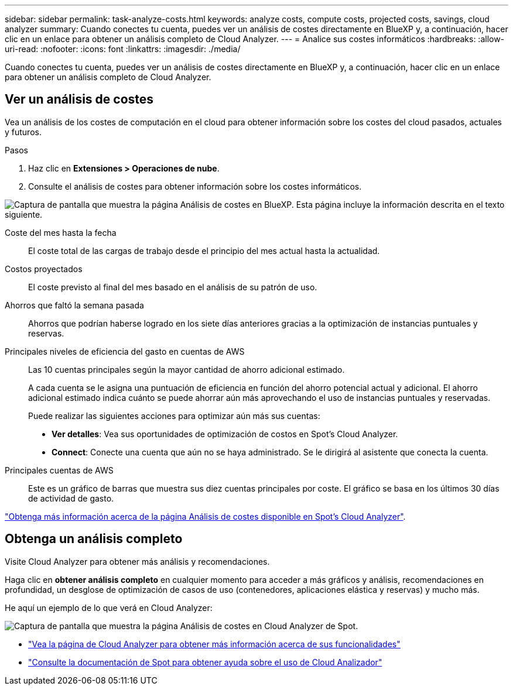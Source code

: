 ---
sidebar: sidebar 
permalink: task-analyze-costs.html 
keywords: analyze costs, compute costs, projected costs, savings, cloud analyzer 
summary: Cuando conectes tu cuenta, puedes ver un análisis de costes directamente en BlueXP y, a continuación, hacer clic en un enlace para obtener un análisis completo de Cloud Analyzer. 
---
= Analice sus costes informáticos
:hardbreaks:
:allow-uri-read: 
:nofooter: 
:icons: font
:linkattrs: 
:imagesdir: ./media/


[role="lead"]
Cuando conectes tu cuenta, puedes ver un análisis de costes directamente en BlueXP y, a continuación, hacer clic en un enlace para obtener un análisis completo de Cloud Analyzer.



== Ver un análisis de costes

Vea un análisis de los costes de computación en el cloud para obtener información sobre los costes del cloud pasados, actuales y futuros.

.Pasos
. Haz clic en *Extensiones > Operaciones de nube*.
. Consulte el análisis de costes para obtener información sobre los costes informáticos.


image:screenshot_compute_dashboard.gif["Captura de pantalla que muestra la página Análisis de costes en BlueXP. Esta página incluye la información descrita en el texto siguiente."]

Coste del mes hasta la fecha:: El coste total de las cargas de trabajo desde el principio del mes actual hasta la actualidad.
Costos proyectados:: El coste previsto al final del mes basado en el análisis de su patrón de uso.
Ahorros que faltó la semana pasada:: Ahorros que podrían haberse logrado en los siete días anteriores gracias a la optimización de instancias puntuales y reservas.
Principales niveles de eficiencia del gasto en cuentas de AWS:: Las 10 cuentas principales según la mayor cantidad de ahorro adicional estimado.
+
--
A cada cuenta se le asigna una puntuación de eficiencia en función del ahorro potencial actual y adicional. El ahorro adicional estimado indica cuánto se puede ahorrar aún más aprovechando el uso de instancias puntuales y reservadas.

Puede realizar las siguientes acciones para optimizar aún más sus cuentas:

* *Ver detalles*: Vea sus oportunidades de optimización de costos en Spot's Cloud Analyzer.
* *Connect*: Conecte una cuenta que aún no se haya administrado. Se le dirigirá al asistente que conecta la cuenta.


--
Principales cuentas de AWS:: Este es un gráfico de barras que muestra sus diez cuentas principales por coste. El gráfico se basa en los últimos 30 días de actividad de gasto.


https://docs.spot.io/cloud-analyzer/cost-analysis["Obtenga más información acerca de la página Análisis de costes disponible en Spot's Cloud Analyzer"^].



== Obtenga un análisis completo

Visite Cloud Analyzer para obtener más análisis y recomendaciones.

Haga clic en *obtener análisis completo* en cualquier momento para acceder a más gráficos y análisis, recomendaciones en profundidad, un desglose de optimización de casos de uso (contenedores, aplicaciones elástica y reservas) y mucho más.

He aquí un ejemplo de lo que verá en Cloud Analyzer:

image:screenshot_compute_dashboard_spot.gif["Captura de pantalla que muestra la página Análisis de costes en Cloud Analyzer de Spot."]

* https://spot.io/products/cloud-analyzer/["Vea la página de Cloud Analyzer para obtener más información acerca de sus funcionalidades"^]
* https://docs.spot.io/cloud-analyzer/["Consulte la documentación de Spot para obtener ayuda sobre el uso de Cloud Analizador"^]

